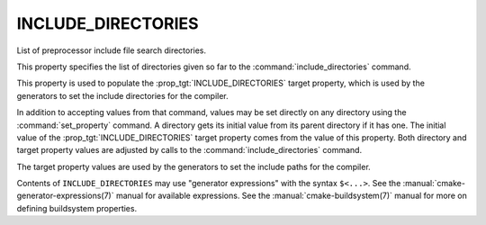 INCLUDE_DIRECTORIES
-------------------

List of preprocessor include file search directories.

This property specifies the list of directories given so far to the
:command:`include_directories` command.

This property is used to populate the :prop_tgt:`INCLUDE_DIRECTORIES`
target property, which is used by the generators to set the include
directories for the compiler.

In addition to accepting values from that command, values may be set
directly on any directory using the :command:`set_property` command.  A
directory gets its initial value from its parent directory if it has one.
The initial value of the :prop_tgt:`INCLUDE_DIRECTORIES` target property
comes from the value of this property.  Both directory and target property
values are adjusted by calls to the :command:`include_directories` command.

The target property values are used by the generators to set the
include paths for the compiler.

Contents of ``INCLUDE_DIRECTORIES`` may use "generator expressions" with
the syntax ``$<...>``.  See the :manual:`cmake-generator-expressions(7)`
manual for available expressions.  See the :manual:`cmake-buildsystem(7)`
manual for more on defining buildsystem properties.
